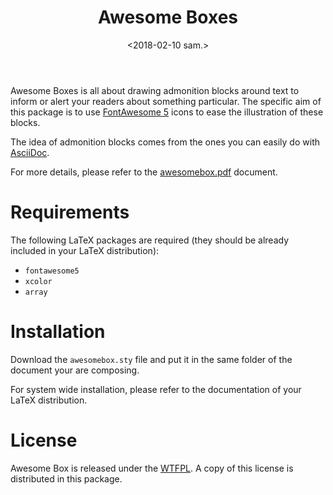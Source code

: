 #+title: Awesome Boxes
#+date: <2018-02-10 sam.>

Awesome Boxes is all about drawing admonition blocks around text to
inform or alert your readers about something particular. The specific
aim of this package is to use [[https://fontawesome.com][FontAwesome 5]] icons to ease the
illustration of these blocks.

The idea of admonition blocks comes from the ones you can easily do with
[[http://asciidoctor.org/docs/user-manual/#admonition][AsciiDoc]].

For more details, please refer to the [[https://github.com/milouse/latex-awesomebox/blob/master/awesomebox.pdf][awesomebox.pdf]] document.

* Requirements

The following LaTeX packages are required (they should be already
included in your LaTeX distribution):

- ~fontawesome5~
- ~xcolor~
- ~array~

* Installation

Download the ~awesomebox.sty~ file and put it in the same folder of the
document your are composing.

For system wide installation, please refer to the documentation of your
LaTeX distribution.

* License

Awesome Box is released under the [[http://www.wtfpl.net/txt/copying/][WTFPL]]. A copy of this license is
distributed in this package.
